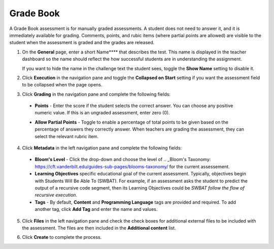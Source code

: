 .. meta::
   :description: Grade Book
   
.. _grade-book:

Grade Book
==========
A Grade Book assessment is for manually graded assessments. A student does not need to answer it, and it is immediately available for grading. Comments, points, and rubic items (where partial points are allowed) are visible to the student when the assessment is graded and the grades are released.

1. On the **General** page, enter a short Name**** that describes the test. This name is displayed in the teacher dashboard so the name should reflect the how successful students are in understanding the assignment. 

   If you want to hide the name in the challenge text the student sees, toggle the **Show Name** setting to disable it.

   .. image:: /img/guides/assessment_gradebook_general.png
      :alt: General

2. Click **Execution** in the navigation pane and toggle the **Collapsed on Start** setting if you want the assessment field to be collapsed when the page opens.

   .. image:: /img/guides/assessment_gradebook_exec.png
      :alt: Execution

3. Click **Grading** in the navigation pane and complete the following fields:

   .. image:: /img/guides/assessment_gradebook_grading.png
      :alt: Grading

  - **Points** - Enter the score if the student selects the correct answer. You can choose any positive numeric value. If this is an ungraded assessment, enter zero (0).

  - **Allow Partial Points** - Toggle to enable a percentage of total points to be given based on the percentage of answers they correctly answer. When teachers are grading the assessment, they can select the relevant rubric item.

    .. image:: /img/guides/assessment_gradebook_rubric.png
       :alt: Rubric


4. Click **Metadata** in the left navigation pane and complete the following fields:

   .. image:: /img/guides/assessment_metadata.png
      :alt: Metadata

  - **Bloom's Level** - Click the drop-down and choose the level of .. _Bloom's Taxonomy: https://cft.vanderbilt.edu/guides-sub-pages/blooms-taxonomy/ for the current assessement.
  - **Learning Objectives** specific educational goal of the current assessment. Typically, objectives begin with Students Will Be Able To (SWBAT). For example, if an assessment asks the student to predict the output of a recursive code segment, then its Learning Objectives could be *SWBAT follow the flow of recursive execution*.
  - **Tags** - By default, **Content** and **Programming Language** tags are provided and required. To add another tag, click **Add Tag** and enter the name and values.

5. Click **Files** in the left navigation pane and check the check boxes for additional external files to be included with the assessment. The files are then included in the **Additional content** list.

   .. image:: /img/guides/assessment_files.png
      :alt: Files

6. Click **Create** to complete the process.

